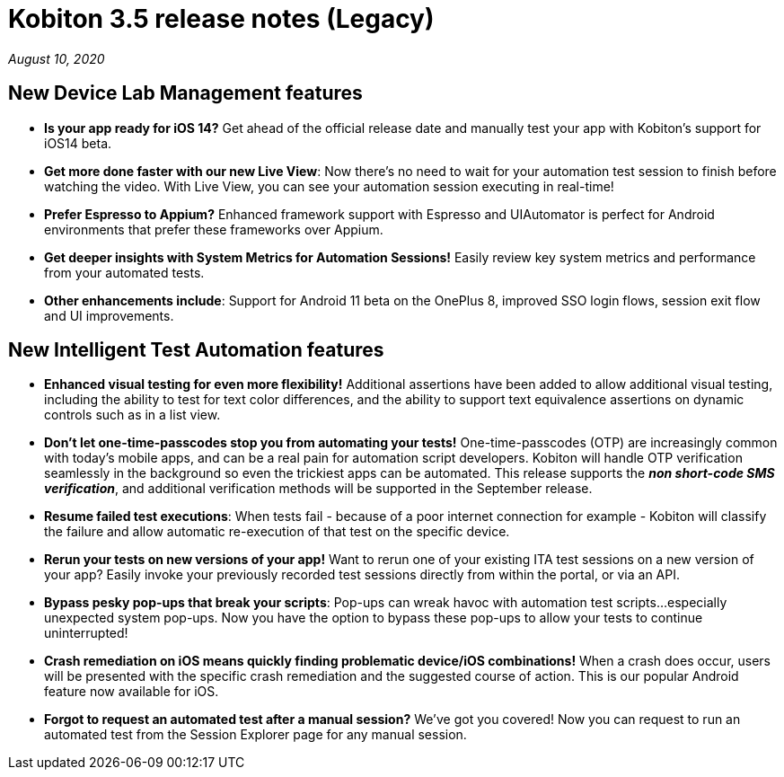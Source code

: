 = Kobiton 3.5 release notes (Legacy)
:navtitle: Kobiton 3.5 release notes

_August 10, 2020_

== New Device Lab Management features

* *Is your app ready for iOS 14?* Get ahead of the official release date and manually test your app with Kobiton’s support for iOS14 beta.

* *Get more done faster with our new Live View*: Now there’s no need to wait for your automation test session to finish before watching the video. With Live View, you can see your automation session executing in real-time!

* *Prefer Espresso to Appium?* Enhanced framework support with Espresso and UIAutomator is perfect for Android environments that prefer these frameworks over Appium.

* *Get deeper insights with System Metrics for Automation Sessions!* Easily review key system metrics and performance from your automated tests.

* *Other enhancements include*: Support for Android 11 beta on the OnePlus 8, improved SSO login flows, session exit flow and UI improvements.

== New Intelligent Test Automation features

* *Enhanced visual testing for even more flexibility!* Additional assertions have been added to allow additional visual testing, including the ability to test for text color differences, and the ability to support text equivalence assertions on dynamic controls such as in a list view.

* *Don’t let one-time-passcodes stop you from automating your tests!* One-time-passcodes (OTP) are increasingly common with today’s mobile apps, and can be a real pain for automation script developers. Kobiton will handle OTP verification seamlessly in the background so even the trickiest apps can be automated. This release supports the *_non short-code SMS verification_*, and additional verification methods will be supported in the September release.

* *Resume failed test executions*: When tests fail - because of a poor internet connection for example - Kobiton will classify the failure and allow automatic re-execution of that test on the specific device.

* *Rerun your tests on new versions of your app!* Want to rerun one of your existing ITA test sessions on a new version of your app? Easily invoke your previously recorded test sessions directly from within the portal, or via an API.

* *Bypass pesky pop-ups that break your scripts*: Pop-ups can wreak havoc with automation test scripts...especially unexpected system pop-ups. Now you have the option to bypass these pop-ups to allow your tests to continue uninterrupted!

* *Crash remediation on iOS means quickly finding problematic device/iOS combinations!* When a crash does occur, users will be presented with the specific crash remediation and the suggested course of action. This is our popular Android feature now available for iOS.

* *Forgot to request an automated test after a manual session?* We’ve got you covered! Now you can request to run an automated test from the Session Explorer page for any manual session.

